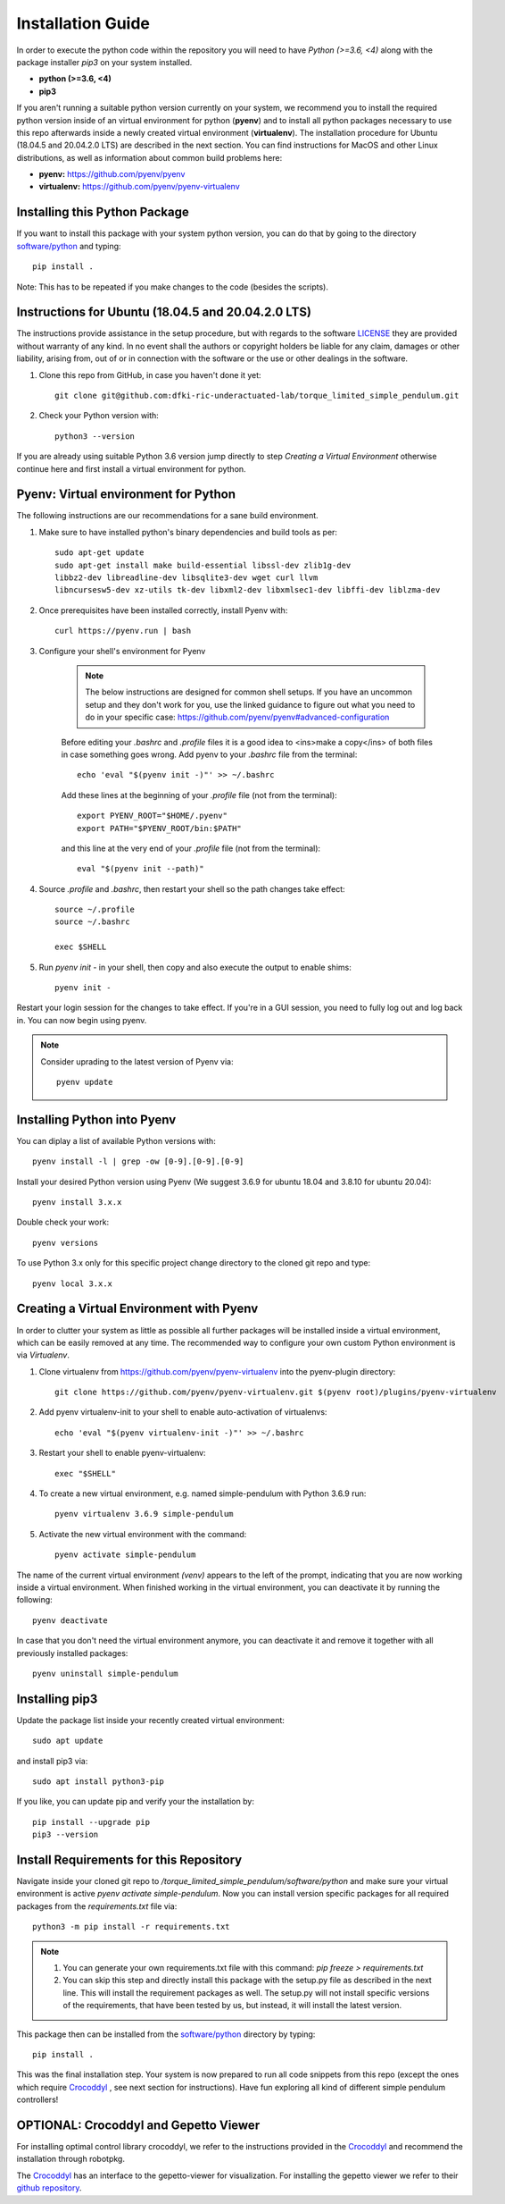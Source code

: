 Installation Guide
==================

In order to execute the python code within the repository you will need to have `Python (>=3.6, <4)` along with the package installer `pip3` on your system installed.

* **python (>=3.6, <4)**
* **pip3**

If you aren't running a suitable python version currently on your system, we recommend you to install the required python version inside of an virtual environment for python (**pyenv**) and to install all python packages necessary to use this repo afterwards inside a newly created virtual environment (**virtualenv**). The installation procedure for Ubuntu (18.04.5 and 20.04.2.0 LTS) are described in the next section. You can find instructions for MacOS and other Linux distributions, as well as information about common build problems here:

* **pyenv:** https://github.com/pyenv/pyenv
* **virtualenv:** https://github.com/pyenv/pyenv-virtualenv

Installing this Python Package
------------------------------
If you want to install this package with your system python version, you can do that by going to the directory `software/python <https://github.com/dfki-ric-underactuated-lab/torque_limited_simple_pendulum/tree/master/software/python>`_ and typing::

    pip install .

Note: This has to be repeated if you make changes to the code (besides the scripts).

Instructions for Ubuntu (18.04.5 and 20.04.2.0 LTS)
---------------------------------------------------
The instructions provide assistance in the setup procedure, but with regards to the software `LICENSE <https://github.com/dfki-ric-underactuated-lab/torque_limited_simple_pendulum/blob/master/LICENSE>`_ they are provided without warranty of any kind. In no event shall the authors or copyright holders be liable for any claim, damages or other liability, arising from, out of or in connection with the software or the use or other dealings in the software.

1. Clone this repo from GitHub, in case you haven't done it yet::
    
    git clone git@github.com:dfki-ric-underactuated-lab/torque_limited_simple_pendulum.git

2. Check your Python version with::

    python3 --version

If you are already using suitable Python 3.6 version jump directly to step `Creating a Virtual Environment` otherwise continue here and first install a virtual environment for python.

Pyenv: Virtual environment for Python
-------------------------------------------

The following instructions are our recommendations for a sane build environment.

1. Make sure to have installed python's binary dependencies and build tools as per::

    sudo apt-get update
    sudo apt-get install make build-essential libssl-dev zlib1g-dev
    libbz2-dev libreadline-dev libsqlite3-dev wget curl llvm
    libncursesw5-dev xz-utils tk-dev libxml2-dev libxmlsec1-dev libffi-dev liblzma-dev

2. Once prerequisites have been installed correctly, install Pyenv with::

    curl https://pyenv.run | bash


3. Configure your shell's environment for Pyenv

    .. note:: 
        
        The below instructions are designed for common shell setups. If you have an uncommon setup and they don't work for you, use the linked guidance to figure out what you need to do in your specific case: https://github.com/pyenv/pyenv#advanced-configuration

    Before editing your `.bashrc` and `.profile` files it is a good idea to <ins>make a copy</ins> of both files in case something goes wrong. Add pyenv to your `.bashrc` file from the terminal::

        echo 'eval "$(pyenv init -)"' >> ~/.bashrc

    Add these lines at the beginning of your `.profile` file (not from the terminal)::

        export PYENV_ROOT="$HOME/.pyenv"
        export PATH="$PYENV_ROOT/bin:$PATH"

    and this line at the very end of your `.profile` file (not from the terminal)::

        eval "$(pyenv init --path)"

4. Source `.profile` and `.bashrc`, then restart your shell so the path changes take effect::

    source ~/.profile
    source ~/.bashrc

    exec $SHELL

5. Run `pyenv init -` in your shell, then copy and also execute the output to enable shims::

    pyenv init -

Restart your login session for the changes to take effect. If you're in a GUI session, you need to fully log out and log back in. You can now begin using pyenv.

.. note::
    
    Consider uprading to the latest version of Pyenv via::

        pyenv update

Installing Python into Pyenv
----------------------------
You can diplay a list of available Python versions with::

    pyenv install -l | grep -ow [0-9].[0-9].[0-9]

Install your desired Python version using Pyenv (We suggest 3.6.9 for ubuntu 18.04 and 3.8.10 for ubuntu 20.04)::

    pyenv install 3.x.x

Double check your work::

    pyenv versions

To use Python 3.x only for this specific project change directory to the cloned git repo and type::

    pyenv local 3.x.x

Creating a Virtual Environment with Pyenv
-----------------------------------------
In order to clutter your system as little as possible all further packages will be installed inside a virtual environment, which can be easily removed at any time. The recommended way to configure your own custom Python environment is via `Virtualenv`.

1. Clone virtualenv from https://github.com/pyenv/pyenv-virtualenv into the pyenv-plugin directory::

    git clone https://github.com/pyenv/pyenv-virtualenv.git $(pyenv root)/plugins/pyenv-virtualenv


2. Add pyenv virtualenv-init to your shell to enable auto-activation of virtualenvs::

    echo 'eval "$(pyenv virtualenv-init -)"' >> ~/.bashrc

3. Restart your shell to enable pyenv-virtualenv::

    exec "$SHELL"

4. To create a new virtual environment, e.g. named simple-pendulum with Python 3.6.9 run::

    pyenv virtualenv 3.6.9 simple-pendulum

5. Activate the new virtual environment with the command::

    pyenv activate simple-pendulum

The name of the current virtual environment `(venv)` appears to the left of the prompt, indicating that you are now working inside a virtual environment. When finished working in the virtual environment, you can deactivate it by running the following::

    pyenv deactivate

In case that you don't need the virtual environment anymore, you can deactivate it and remove it together with all previously installed packages::

    pyenv uninstall simple-pendulum

Installing pip3
---------------
Update the package list inside your recently created virtual environment::

    sudo apt update

and install pip3 via::

    sudo apt install python3-pip

If you like, you can update pip and verify your the installation by::

    pip install --upgrade pip
    pip3 --version

Install Requirements for this Repository
----------------------------------------
Navigate inside your cloned git repo to `/torque_limited_simple_pendulum/software/python` and make sure your virtual environment is active `pyenv activate simple-pendulum`. Now you can install version specific packages for all required packages from the `requirements.txt` file via::

    python3 -m pip install -r requirements.txt

.. note::

    1. You can generate your own requirements.txt file with this command: `pip freeze > requirements.txt`
    2. You can skip this step and directly install this package with the setup.py file as described in the next line. This will install the requirement packages as well. The setup.py will not install specific versions of the requirements, that have been tested by us, but instead, it will install the latest version.

This package then can be installed from the `software/python <https://github.com/dfki-ric-underactuated-lab/torque_limited_simple_pendulum/tree/master/software/python>`_ directory by typing::

    pip install .

This was the final installation step. Your system is now prepared to run all code snippets from this repo (except the ones which require `Crocoddyl <https://gepettoweb.laas.fr/doc/loco-3d/crocoddyl/master/doxygen-html/>`_ , see next section for instructions). Have fun exploring all kind of different simple pendulum controllers!

OPTIONAL: Crocoddyl and Gepetto Viewer
------------------------

For installing optimal control library crocoddyl, we refer to the instructions provided in the `Crocoddyl <https://github.com/loco-3d/crocoddyl>`_ and recommend the installation through robotpkg.

The `Crocoddyl <https://github.com/loco-3d/crocoddyl>`_ has an interface to the gepetto-viewer for visualization. For installing the gepetto viewer we refer to their `github repository <https://github.com/Gepetto/gepetto-viewer-corba>`_.

